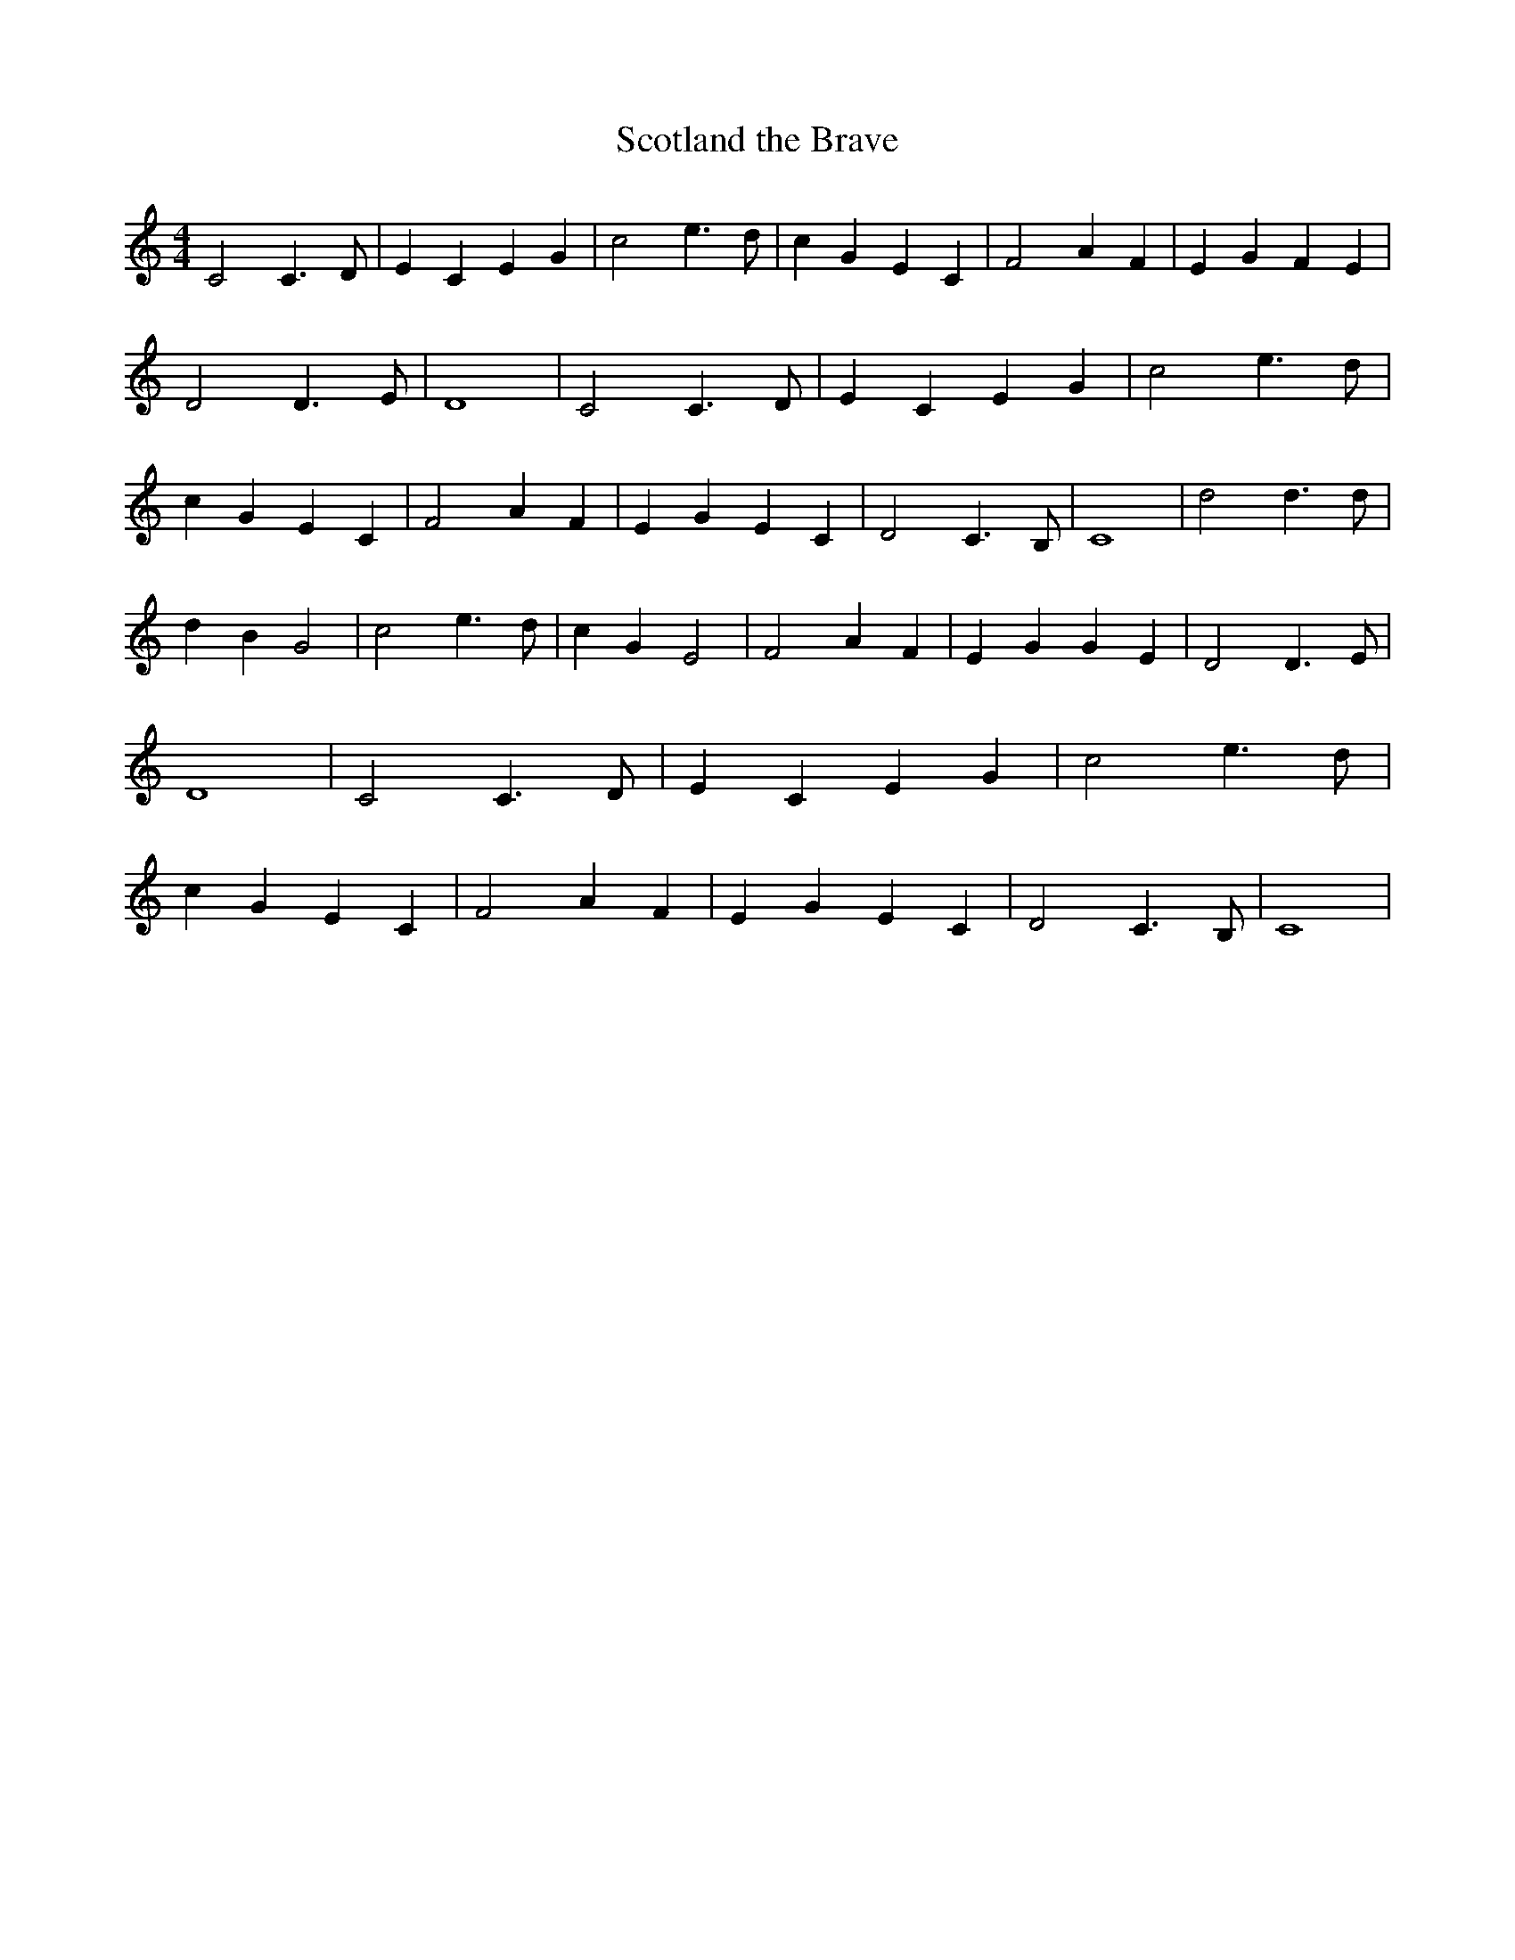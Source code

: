 % Generated more or less automatically by swtoabc by Erich Rickheit KSC
X:1
T:Scotland the Brave
M:4/4
L:1/4
K:C
 C2 C3/2 D/2| E C E G| c2 e3/2 d/2| c G E C| F2 A F| E G F E| D2 D3/2 E/2|\
 D4| C2 C3/2 D/2| E C E G| c2 e3/2 d/2| c G E C| F2 A F| E G E C| D2 C3/2 B,/2|\
 C4| d2 d3/2 d/2| d B G2| c2 e3/2 d/2| c G E2| F2 A F| E- G G E| D2 D3/2 E/2|\
 D4| C2 C3/2 D/2| E C E G| c2 e3/2 d/2| c G E C| F2 A F| E G E C| D2 C3/2 B,/2|\
 C4|


